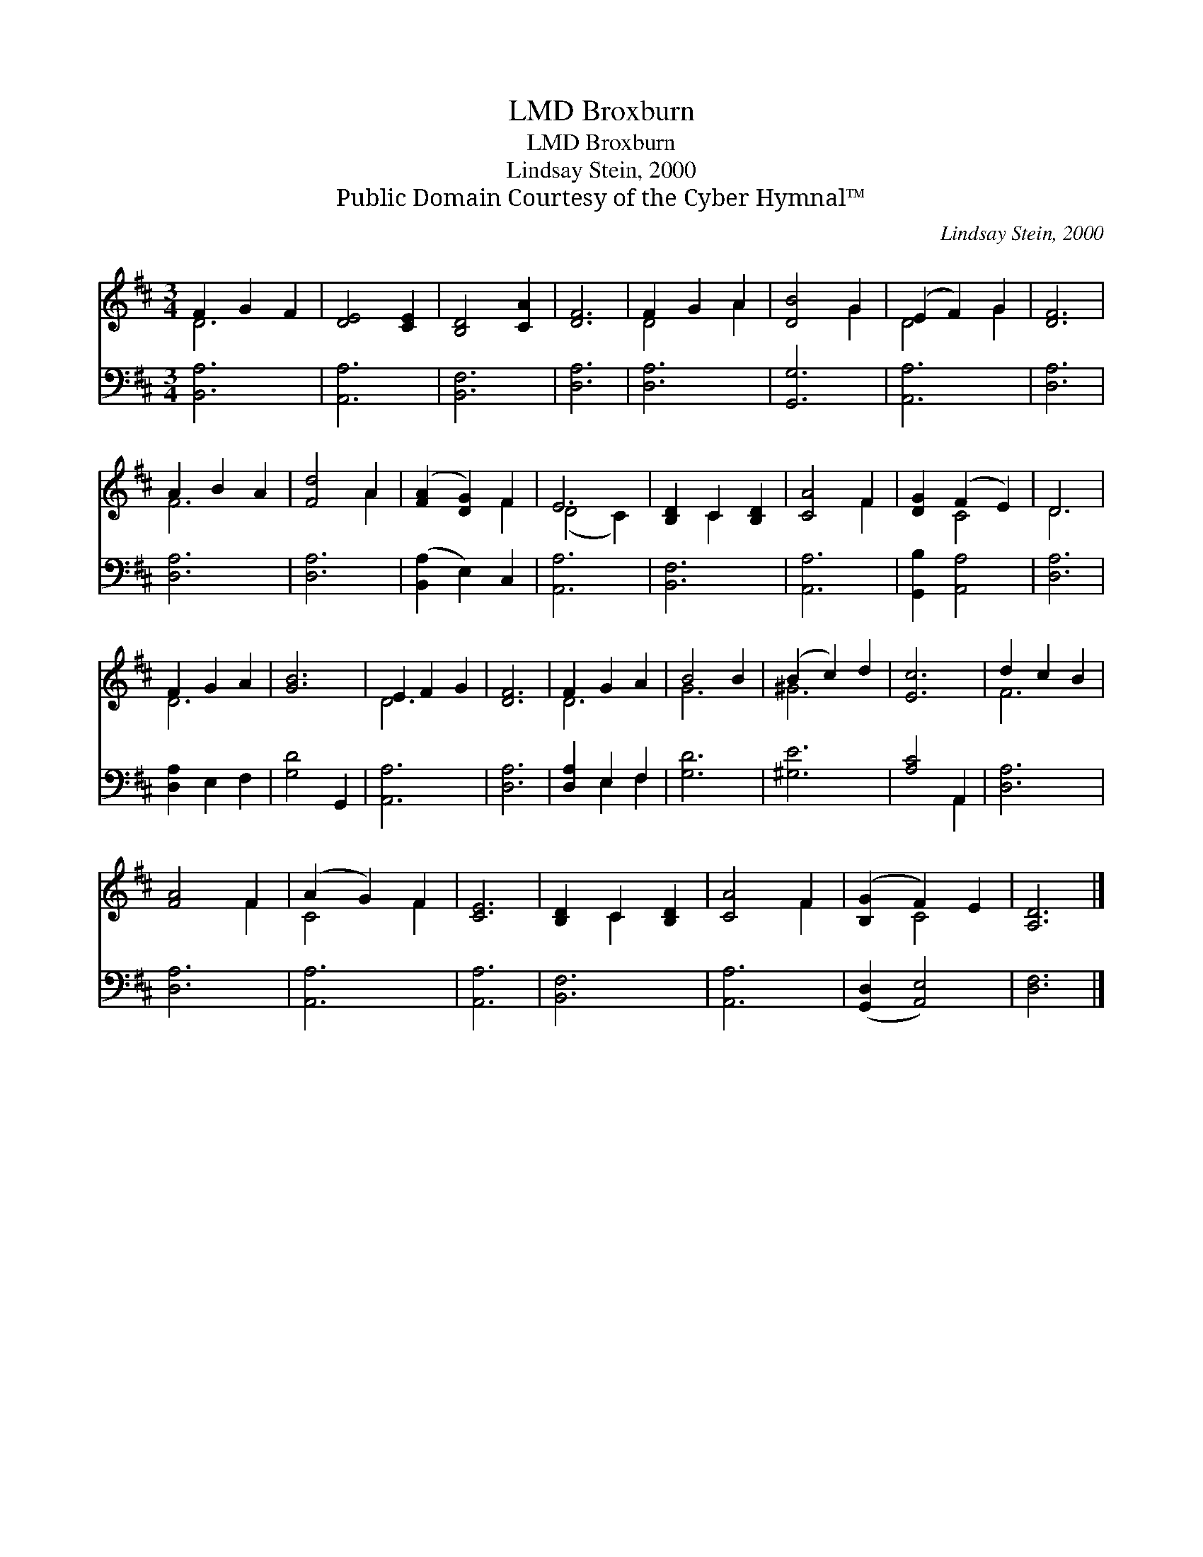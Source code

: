 X:1
T:Broxburn, LMD
T:Broxburn, LMD
T:Lindsay Stein, 2000
T:Public Domain Courtesy of the Cyber Hymnal™
C:Lindsay Stein, 2000
Z:Public Domain
Z:Courtesy of the Cyber Hymnal™
%%score ( 1 2 ) ( 3 4 )
L:1/8
M:3/4
K:D
V:1 treble 
V:2 treble 
V:3 bass 
V:4 bass 
V:1
 F2 G2 F2 | [DE]4 [CE]2 | [B,D]4 [CA]2 | [DF]6 | F2 G2 A2 | [DB]4 G2 | (E2 F2) G2 | [DF]6 | %8
 A2 B2 A2 | [Fd]4 A2 | ([FA]2 [DG]2) F2 | E6 | [B,D]2 C2 [B,D]2 | [CA]4 F2 | [DG]2 (F2 E2) | D6 | %16
 F2 G2 A2 | [GB]6 | E2 F2 G2 | [DF]6 | F2 G2 A2 | B4 B2 | (B2 c2) d2 | [Ec]6 | d2 c2 B2 | %25
 [FA]4 F2 | (A2 G2) F2 | [CE]6 | [B,D]2 C2 [B,D]2 | [CA]4 F2 | ([B,G]2 F2) E2 | [A,D]6 |] %32
V:2
 D6 | x6 | x6 | x6 | D4 A2 | x4 G2 | D4 G2 | x6 | F6 | x4 A2 | x4 F2 | (D4 C2) | x2 C2 x2 | x4 F2 | %14
 x2 C4 | D6 | D6 | x6 | D6 | x6 | D6 | G6 | ^G6 | x6 | F6 | x4 F2 | C4 F2 | x6 | x2 C2 x2 | x4 F2 | %30
 x2 C4 | x6 |] %32
V:3
 [B,,A,]6 | [A,,A,]6 | [B,,F,]6 | [D,A,]6 | [D,A,]6 | [G,,G,]6 | [A,,A,]6 | [D,A,]6 | [D,A,]6 | %9
 [D,A,]6 | ([B,,A,]2 E,2) C,2 | [A,,A,]6 | [B,,F,]6 | [A,,A,]6 | [G,,B,]2 [A,,A,]4 | [D,A,]6 | %16
 [D,A,]2 E,2 F,2 | [G,D]4 G,,2 | [A,,A,]6 | [D,A,]6 | [D,A,]2 E,2 F,2 | [G,D]6 | [^G,E]6 | %23
 [A,C]4 A,,2 | [D,A,]6 | [D,A,]6 | [A,,A,]6 | [A,,A,]6 | [B,,F,]6 | [A,,A,]6 | %30
 ([G,,D,]2 [A,,E,]4) | [D,F,]6 |] %32
V:4
 x6 | x6 | x6 | x6 | x6 | x6 | x6 | x6 | x6 | x6 | x6 | x6 | x6 | x6 | x6 | x6 | x6 | x6 | x6 | %19
 x6 | x2 E,2 F,2 | x6 | x6 | x4 A,,2 | x6 | x6 | x6 | x6 | x6 | x6 | x6 | x6 |] %32


